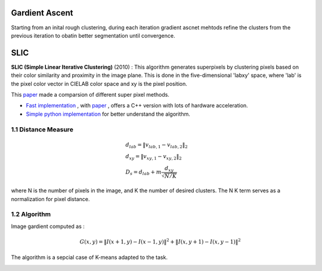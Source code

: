 Gardient Ascent
==================

Starting from an inital rough clustering, during each iteration gradient ascnet mehtods refine
the clusters from the previous iteration to obatin better segmentation until convergence.

SLIC
==================

**SLIC (Simple Linear Iterative Clustering)** (2010) :
This algorithm generates superpixels by clustering pixels based on their color similarity and
proximity in the image plane. This is done in the five-dimensional 'labxy' space, where 'lab'
is the pixel color vector in CIELAB color space and xy is the pixel position.

This `paper <https://www.iro.umontreal.ca/~mignotte/IFT6150/Articles/SLIC_Superpixels.pdf>`_ made a comparsion of different super pixel methods.

.. image:: images/sp_compare.PNG
   :align: center
   :width: 80%


* `Fast implementation <https://github.com/Algy/fast-slic>`_ , with `paper <https://github.com/Algy/fast-slic/files/4009304/fastslic.pdf>`_ , offers a C++ version with lots of hardware acceleration.
* `Simple python implementation <https://github.com/laixintao/slic-python-implementation>`_ for better understand the algorithm.

1.1 Distance Measure
---------------

.. math::
  \begin{align*}
  &d_{lab} = \| v_{lab,1} - v_{lab,2} \|_{2} \\
  &d_{xy} = \| v_{xy,1} - v_{xy,2} \|_{2} \\
  &D_{s} = d_{lab} + m \frac{d_{xy}}{\sqrt{N/K}}
  \end{align*}


where N is the number of pixels in the image, and K the number of desired clusters. The N K term serves as a normalization for pixel distance.

1.2 Algorithm
-----------------

Image gardient computed as :

.. math::
  G(x,y) = \|I(x+1, y) - I(x-1,y)\|^{2} + \|I(x, y+1) - I(x,y-1)\|^{2}

The algorithm is a sepcial case of K-means adapted to the task.

.. image:: images/SLIC.PNG
   :align: center
   :width: 80%
